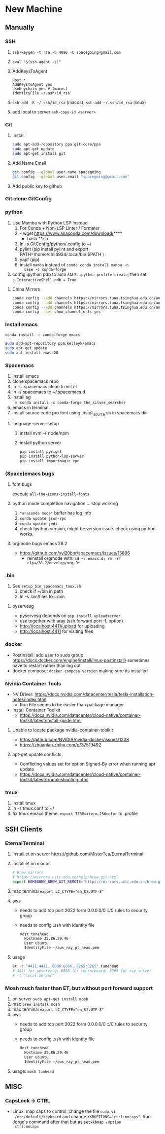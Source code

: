 * New Machine
** Manually
*** SSH
1. ~ssh-keygen -t rsa -b 4096 -C spacegoing@gmail.com~
2. ~eval "$(ssh-agent -s)"~
3. AddKeysToAgent
    #+BEGIN_SRC ssh
    Host *
    AddKeysToAgent yes
    UseKeychain yes # (macos)
    IdentityFile ~/.ssh/id_rsa
    #+END_SRC
4. ~ssh-add -K ~/.ssh/id_rsa~ (macos); ~ssh-add ~/.ssh/id_rsa~ (linux)
5. add local to server ~ssh-copy-id <server>~
*** Git
0. Install
  #+BEGIN_SRC bash
  sudo apt-add-repository ppa:git-core/ppa
  sudo apt-get update
  sudo apt-get install git
  #+END_SRC
1. Add Name Email
  #+BEGIN_SRC bash
  git config --global user.name spacegoing
  git config --global user.email "spacegoing@gmail.com"
  #+END_SRC
2. Add public key to github
*** Git clone GitConfig
*** python
1. Use Mamba with Python LSP Instead
   1. For Conda + Non-LSP Linter / Formater
   2. - wget https://www.anaconda.com/download/****
      - bash **.sh
   3. ln -s GitConfig/python/.config to ~/
   4. pylint (pip install pylint and export
      PATH=/home/chli4934/.local/bin:$PATH )
   5. yapf (pip)
   6. install ~mamba~ instead of ~conda~: ~conda install mamba -n
      base -c conda-forge~
2. config ipython pdb to auto start: ~ipython profile create~;
   then set ~c.InteractiveShell.pdb = True~
**** China Mirrors
#+begin_src bash
  conda config --add channels https://mirrors.tuna.tsinghua.edu.cn/anaconda/pkgs/free/ && \
  conda config --add channels https://mirrors.tuna.tsinghua.edu.cn/anaconda/pkgs/main/ && \
  conda config --add channels https://mirrors.tuna.tsinghua.edu.cn/anaconda/cloud/conda-forge/ && \
  conda config --set show_channel_urls yes
#+end_src
*** Install emacs

  #+BEGIN_SRC bash
  conda install -c conda-forge emacs
  #+END_SRC

  #+BEGIN_SRC bash
  sudo add-apt-repository ppa:kelleyk/emacs
  sudo apt-get update
  sudo apt install emacs28
  #+END_SRC
*** Spacemacs
1. install emacs
2. clone spacemacs repo
3. ln -s .spacemacs.clean to init.el
4. ln -s spacemacs to ~/.spacemacs.d
5. install ag
  - ~conda install -c conda-forge the_silver_searcher~
6. emacs in terminal
7. install source code pro font using install_source.sh in
   spacemacs dir
**** language-server setup
1. install nvm -> node/npm
2. install python server
   #+begin_src bash
    pip install pyright
    pip install python-lsp-server
    pip install importmagic epc
   #+end_src


*** (Space)emacs bugs
**** font bugs
execute ~all-the-icons-install-fonts~

**** python mode completion navigation ... stop working
1. ~*anaconda mode*~ buffer has log info
2. ~conda update json-rpc~
3. ~conda update jedi~
4. check Ipython version, might be version issue. check using
   python works.

**** orgmode bugs emacs 28.2
- https://github.com/syl20bnr/spacemacs/issues/15896
  - reinstall orgmode with: ~cd ~/.emacs.d; rm -rf elpa/28.2/develop/org-9*~

*** .bin
1. See ~setup_bin_spacemacs_tmux.sh~
   1. check if ~/bin in path
   2. ln -s .bin/files to ~/bin

**** pyservesg
- pyservesg depends on =pip install uploadserver=
- use together with aray (ssh forward port -L option)
- http://localhost:4411/upload for uploading
- http://localhost:4411 for visiting files

*** docker
- PostInstall: add user to sudo group:
  https://docs.docker.com/engine/install/linux-postinstall/
  sometimes have to restart rather than log out
- docker compose: ~docker compose version~ making sure its installed

*** Nvidia Container Tools
- NV Driver:
  https://docs.nvidia.com/datacenter/tesla/tesla-installation-notes/index.html
  - Run File seems to be easier than package manager
- Install Container Toolkit
  - https://docs.nvidia.com/datacenter/cloud-native/container-toolkit/latest/install-guide.html

**** Unable to locate package nvidia-container-toolkit
- https://github.com/NVIDIA/nvidia-docker/issues/1238
- https://zhuanlan.zhihu.com/p/37519492

**** apt-get update conflicts
- Conflicting values set for option Signed-By error when running apt update
- https://docs.nvidia.com/datacenter/cloud-native/container-toolkit/latest/troubleshooting.html
*** tmux
1. install tmux
2. ln -s tmux.conf to ~/
3. fix tmux emacs theme: ~export TERM=xterm-256color~ to .profile

** SSH Clients
*** EternalTerminal
1. install et on server https://github.com/MisterTea/EternalTerminal
2. install et on macos
   #+begin_src bash
     # brew mirrors
     # https://mirrors.ustc.edu.cn/help/brew.git.html
     export HOMEBREW_BREW_GIT_REMOTE="https://mirrors.ustc.edu.cn/brew.git"
   #+end_src
3. mac terminal ~export LC_CTYPE="en_US.UTF-8"~
4. aws
   - needs to add tcp port 2022 form 0.0.0.0/0 ::/0 rules to security group
   - needs to config .ssh with identity file
     #+begin_src bash
       Host tunehead
         Hostname 35.86.29.46
         User ubuntu
         IdentityFile ~/aws_ray_pt_head.pem
     #+end_src
5. usage
   #+begin_src bash
     et -t "4411:4411, 6006:6006, 8265:8265" tunehead
     # 4411 for pyservesg; 6006 for tensorboard; 8265 for ray server
     # -t "local:server"
   #+end_src
*** Mosh much faster than ET, but without port forward support
1. on server ~sudo apt-get install mosh~
2. mac ~brew install mosh~
3. mac terminal ~export LC_CTYPE="en_US.UTF-8"~
4. aws
   - needs to add tcp port 2022 form 0.0.0.0/0 ::/0 rules to security group
   - needs to config .ssh with identity file
     #+begin_src bash
       Host tunehead
         Hostname 35.86.29.46
         User ubuntu
         IdentityFile ~/aws_ray_pt_head.pem
     #+end_src
5. usage: ~mosh tunhead~
** MISC
*** CapsLock -> CTRL
- Linux: map caps to control: change the file ~sudo vi
  /etc/default/keyboard~ and change ~XKBOPTIONS="ctrl:nocaps"~.
  Run Jorge's command after that but as ~setxkbmap -option
  ctrl:nocaps~
